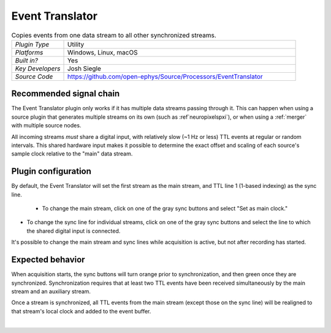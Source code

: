 .. _eventtranslator:
.. role:: raw-html-m2r(raw)
   :format: html

#################
Event Translator
#################

.. image:: ../../_static/images/plugins/eventtranslator/eventtranslator-01.png
  :alt: Annotated Event Translator editor

.. csv-table:: Copies events from one data stream to all other synchronized streams.
   :widths: 18, 80

   "*Plugin Type*", "Utility"
   "*Platforms*", "Windows, Linux, macOS"
   "*Built in?*", "Yes"
   "*Key Developers*", "Josh Siegle"
   "*Source Code*", "https://github.com/open-ephys/Source/Processors/EventTranslator"


Recommended signal chain
=========================

The Event Translator plugin only works if it has multiple data streams passing through it. This can happen when using a source plugin that generates multiple streams on its own (such as :ref`neuropixelspxi`), or when using a :ref:`merger` with multiple source nodes.

All incoming streams *must* share a digital input, with relatively slow (~1 Hz or less) TTL events at regular or random intervals. This shared hardware input makes it possible to determine the exact offset and scaling of each source's sample clock relative to the "main" data stream.

Plugin configuration
=====================

By default, the Event Translator will set the first stream as the main stream, and TTL line 1 (1-based indexing) as the sync line.

 * To change the main stream, click on one of the gray sync buttons and select "Set as main clock."

* To change the sync line for individual streams, click on one of the gray sync buttons and select the line to which the shared digital input is connected.

It's possible to change the main stream and sync lines while acquisition is active, but not after recording has started.

Expected behavior
==================

When acquisition starts, the sync buttons will turn orange prior to synchronization, and then green once they are synchronized. Synchronization requires that at least two TTL events have been received simultaneously by the main stream and an auxiliary stream.

Once a stream is synchronized, all TTL events from the main stream (except those on the sync line) will be realigned to that stream's local clock and added to the event buffer.

|

